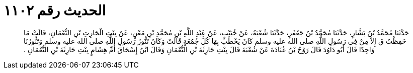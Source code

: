 
= الحديث رقم ١١٠٢

[quote.hadith]
حَدَّثَنَا مُحَمَّدُ بْنُ بَشَّارٍ، حَدَّثَنَا مُحَمَّدُ بْنُ جَعْفَرٍ، حَدَّثَنَا شُعْبَةُ، عَنْ خُبَيْبٍ، عَنْ عَبْدِ اللَّهِ بْنِ مُحَمَّدِ بْنِ مَعْنٍ، عَنْ بِنْتِ الْحَارِثِ بْنِ النُّعْمَانِ، قَالَتْ مَا حَفِظْتُ ق إِلاَّ مِنْ فِي رَسُولِ اللَّهِ صلى الله عليه وسلم كَانَ يَخْطُبُ بِهَا كُلَّ جُمُعَةٍ قَالَتْ وَكَانَ تَنُّورُ رَسُولِ اللَّهِ صلى الله عليه وسلم وَتَنُّورُنَا وَاحِدًا قَالَ أَبُو دَاوُدَ قَالَ رَوْحُ بْنُ عُبَادَةَ عَنْ شُعْبَةَ قَالَ بِنْتِ حَارِثَةَ بْنِ النُّعْمَانِ وَقَالَ ابْنُ إِسْحَاقَ أُمِّ هِشَامٍ بِنْتِ حَارِثَةَ بْنِ النُّعْمَانِ ‏.‏